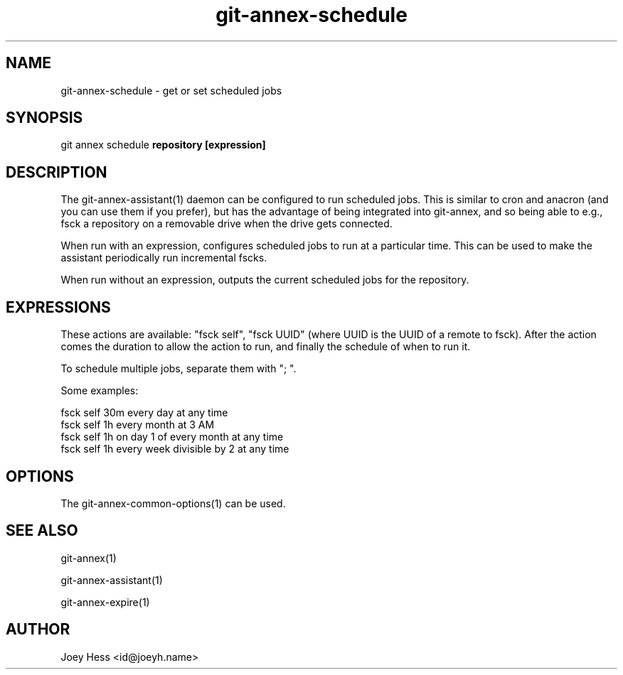 .TH git-annex-schedule 1
.SH NAME
git-annex-schedule \- get or set scheduled jobs
.PP
.SH SYNOPSIS
git annex schedule \fBrepository [expression]\fP
.PP
.SH DESCRIPTION
The git-annex\-assistant(1) daemon can be configured to run scheduled jobs.
This is similar to cron and anacron (and you can use them if you prefer),
but has the advantage of being integrated into git-annex, and so being able
to e.g., fsck a repository on a removable drive when the drive gets
connected.
.PP
When run with an expression, configures scheduled jobs to run at a
particular time. This can be used to make the assistant periodically run
incremental fscks.
.PP
When run without an expression, outputs the current scheduled jobs for
the repository.
.PP
.SH EXPRESSIONS
These actions are available: "fsck self", "fsck UUID" (where UUID
is the UUID of a remote to fsck). After the action comes the duration
to allow the action to run, and finally the schedule of when to run it.
.PP
To schedule multiple jobs, separate them with "; ".
.PP
Some examples:
.PP
 fsck self 30m every day at any time
 fsck self 1h every month at 3 AM
 fsck self 1h on day 1 of every month at any time
 fsck self 1h every week divisible by 2 at any time
.PP
.SH OPTIONS
.IP "The git-annex\-common\-options(1) can be used."
.IP
.SH SEE ALSO
git-annex(1)
.PP
git-annex\-assistant(1)
.PP
git-annex\-expire(1)
.PP
.SH AUTHOR
Joey Hess <id@joeyh.name>
.PP
.PP

